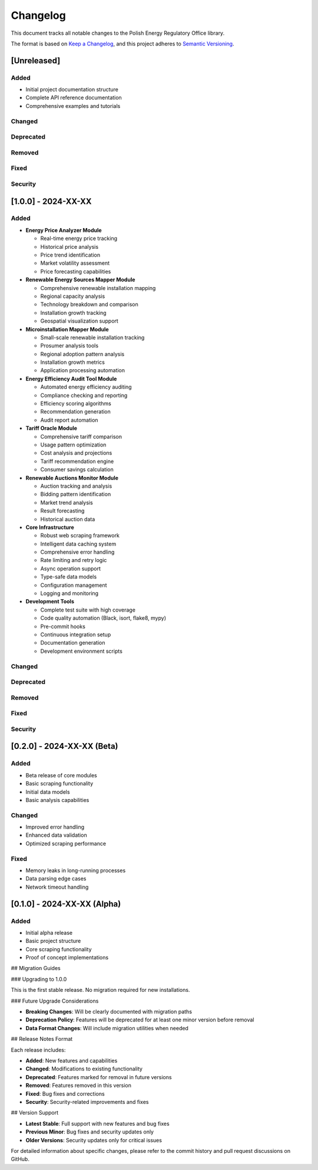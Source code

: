 Changelog
=========

This document tracks all notable changes to the Polish Energy Regulatory Office library.

The format is based on `Keep a Changelog <https://keepachangelog.com/en/1.0.0/>`_,
and this project adheres to `Semantic Versioning <https://semver.org/spec/v2.0.0.html>`_.

[Unreleased]
------------

Added
~~~~~
- Initial project documentation structure
- Complete API reference documentation
- Comprehensive examples and tutorials

Changed
~~~~~~~

Deprecated
~~~~~~~~~~

Removed
~~~~~~~

Fixed
~~~~~

Security
~~~~~~~~

[1.0.0] - 2024-XX-XX
---------------------

Added
~~~~~
- **Energy Price Analyzer Module**

  - Real-time energy price tracking
  - Historical price analysis
  - Price trend identification
  - Market volatility assessment
  - Price forecasting capabilities

- **Renewable Energy Sources Mapper Module**

  - Comprehensive renewable installation mapping
  - Regional capacity analysis
  - Technology breakdown and comparison
  - Installation growth tracking
  - Geospatial visualization support

- **Microinstallation Mapper Module**

  - Small-scale renewable installation tracking
  - Prosumer analysis tools
  - Regional adoption pattern analysis
  - Installation growth metrics
  - Application processing automation

- **Energy Efficiency Audit Tool Module**

  - Automated energy efficiency auditing
  - Compliance checking and reporting
  - Efficiency scoring algorithms
  - Recommendation generation
  - Audit report automation

- **Tariff Oracle Module**

  - Comprehensive tariff comparison
  - Usage pattern optimization
  - Cost analysis and projections
  - Tariff recommendation engine
  - Consumer savings calculation

- **Renewable Auctions Monitor Module**

  - Auction tracking and analysis
  - Bidding pattern identification
  - Market trend analysis
  - Result forecasting
  - Historical auction data

- **Core Infrastructure**

  - Robust web scraping framework
  - Intelligent data caching system
  - Comprehensive error handling
  - Rate limiting and retry logic
  - Async operation support
  - Type-safe data models
  - Configuration management
  - Logging and monitoring

- **Development Tools**

  - Complete test suite with high coverage
  - Code quality automation (Black, isort, flake8, mypy)
  - Pre-commit hooks
  - Continuous integration setup
  - Documentation generation
  - Development environment scripts

Changed
~~~~~~~

Deprecated
~~~~~~~~~~

Removed
~~~~~~~

Fixed
~~~~~

Security
~~~~~~~~

[0.2.0] - 2024-XX-XX (Beta)
----------------------------

Added
~~~~~
- Beta release of core modules
- Basic scraping functionality
- Initial data models
- Basic analysis capabilities

Changed
~~~~~~~
- Improved error handling
- Enhanced data validation
- Optimized scraping performance

Fixed
~~~~~
- Memory leaks in long-running processes
- Data parsing edge cases
- Network timeout handling

[0.1.0] - 2024-XX-XX (Alpha)
-----------------------------

Added
~~~~~
- Initial alpha release
- Basic project structure
- Core scraping functionality
- Proof of concept implementations

## Migration Guides

### Upgrading to 1.0.0

This is the first stable release. No migration required for new installations.

### Future Upgrade Considerations

- **Breaking Changes**: Will be clearly documented with migration paths
- **Deprecation Policy**: Features will be deprecated for at least one minor version before removal
- **Data Format Changes**: Will include migration utilities when needed

## Release Notes Format

Each release includes:

- **Added**: New features and capabilities
- **Changed**: Modifications to existing functionality
- **Deprecated**: Features marked for removal in future versions
- **Removed**: Features removed in this version
- **Fixed**: Bug fixes and corrections
- **Security**: Security-related improvements and fixes

## Version Support

- **Latest Stable**: Full support with new features and bug fixes
- **Previous Minor**: Bug fixes and security updates only
- **Older Versions**: Security updates only for critical issues

For detailed information about specific changes, please refer to the commit history and pull request discussions on GitHub.
